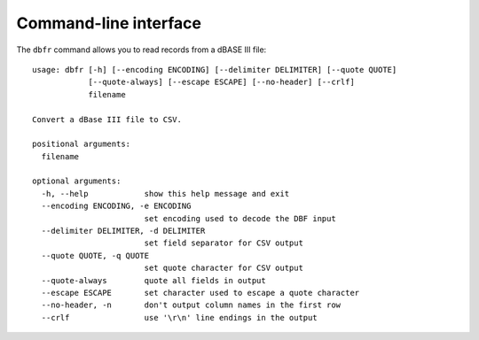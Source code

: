 Command-line interface
======================

.. highlight:: bash

The ``dbfr`` command allows you to read records from a dBASE III file::


    usage: dbfr [-h] [--encoding ENCODING] [--delimiter DELIMITER] [--quote QUOTE]
                [--quote-always] [--escape ESCAPE] [--no-header] [--crlf]
                filename

    Convert a dBase III file to CSV.

    positional arguments:
      filename

    optional arguments:
      -h, --help            show this help message and exit
      --encoding ENCODING, -e ENCODING
                            set encoding used to decode the DBF input
      --delimiter DELIMITER, -d DELIMITER
                            set field separator for CSV output
      --quote QUOTE, -q QUOTE
                            set quote character for CSV output
      --quote-always        quote all fields in output
      --escape ESCAPE       set character used to escape a quote character
      --no-header, -n       don't output column names in the first row
      --crlf                use '\r\n' line endings in the output
